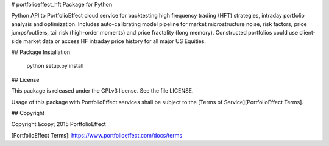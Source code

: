 # portfolioeffect_hft Package for Python 

Python API to PortfolioEffect cloud service for backtesting high frequency trading (HFT) strategies, 
intraday portfolio analysis and optimization. Includes auto-calibrating model pipeline for market
microstructure noise, risk factors, price jumps/outliers, tail risk (high-order moments) and price 
fractality (long memory). Constructed portfolios could use client-side market data or access HF 
intraday price history for all major US Equities.

## Package Installation

	python setup.py install

## License

This package is released under the GPLv3 license. See the file LICENSE.

Usage of this package with PortfolioEffect services shall be subject to the [Terms of Service][PortfolioEffect Terms].

## Copyright

Copyright &copy; 2015 PortfolioEffect

[PortfolioEffect Terms]: https://www.portfolioeffect.com/docs/terms

